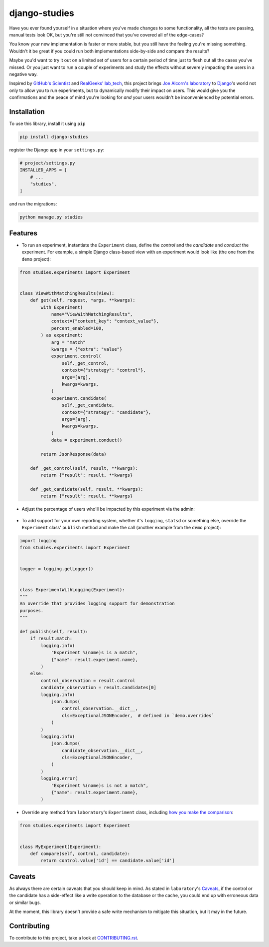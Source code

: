 django-studies
==============

.. image:: https://github.com/fitodic/django-studies/actions/workflows/ci.yml/badge.svg?event=push
    :target: https://github.com/fitodic/django-studies/actions
    :alt: Build status

.. image:: https://codecov.io/gh/fitodic/django-studies/branch/master/graph/badge.svg?token=S2WQ9OTR9O
    :target: https://codecov.io/gh/fitodic/django-studies
    :alt: Test coverage status

Have you ever found yourself in a situation where you've made changes to
some functionality, all the tests are passing, manual tests look OK, but
you're still not convinced that you've covered all of the edge-cases?

You know your new implementation is faster or more stable, but you still
have the feeling you're missing something. Wouldn't it be great if you 
could run both implementations side-by-side and compare the results?

Maybe you'd want to try it out on a limited set of users for a certain
period of time just to flesh out all the cases you've missed. Or you
just want to run a couple of experiments and study the effects without
severely impacting the users in a negative way.

Inspired by `GitHub's Scientist
<https://github.com/github/scientist>`_ and
`RealGeeks' lab_tech <https://github.com/RealGeeks/lab_tech>`_, this
project brings
`Joe Alcorn's laboratory <https://github.com/joealcorn/laboratory>`_ to
`Django <https://github.com/django/django>`_'s world not only to allow
you to run experiments, but to dynamically modify their impact on users.
This would give you the confirmations and the peace of mind you're 
looking for *and* your users wouldn't be inconvenienced by potential 
errors.

Installation
^^^^^^^^^^^^

To use this library, install it using ``pip``

.. code:: bash

    pip install django-studies

register the Django app in your ``settings.py``:

.. code:: python

    # project/settings.py
    INSTALLED_APPS = [
        # ...
        "studies",
    ]
    
and run the migrations:

.. code:: bash

    python manage.py studies

Features
^^^^^^^^

* To run an experiment, instantiate the ``Experiment`` class, define the `control` and the `candidate` and `conduct` the experiment. For example, a simple Django class-based view with an experiment would look like (the one from the ``demo`` project):


.. code:: python

    from studies.experiments import Experiment


    class ViewWithMatchingResults(View):
        def get(self, request, *args, **kwargs):
            with Experiment(
                name="ViewWithMatchingResults",
                context={"context_key": "context_value"},
                percent_enabled=100,
            ) as experiment:
                arg = "match"
                kwargs = {"extra": "value"}
                experiment.control(
                    self._get_control,
                    context={"strategy": "control"},
                    args=[arg],
                    kwargs=kwargs,
                )
                experiment.candidate(
                    self._get_candidate,
                    context={"strategy": "candidate"},
                    args=[arg],
                    kwargs=kwargs,
                )
                data = experiment.conduct()

            return JsonResponse(data)

        def _get_control(self, result, **kwargs):
            return {"result": result, **kwargs}

        def _get_candidate(self, result, **kwargs):
            return {"result": result, **kwargs}

* Adjust the percentage of users who'll be impacted by this experiment via the admin:

.. figure::  docs/images/admin.png
    :align:  center
    :alt:    The experiment's detail page in the admin

* To add support for your own reporting system, whether it's ``logging``, ``statsd`` or something else, override the ``Experiment`` class' ``publish`` method and make the call (another example from the ``demo`` project):


.. code:: python

    import logging
    from studies.experiments import Experiment


    logger = logging.getLogger()


    class ExperimentWithLogging(Experiment):
    """
    An override that provides logging support for demonstration
    purposes.
    """

    def publish(self, result):
        if result.match:
            logging.info(
                "Experiment %(name)s is a match",
                {"name": result.experiment.name},
            )
        else:
            control_observation = result.control
            candidate_observation = result.candidates[0]
            logging.info(
                json.dumps(
                    control_observation.__dict__,
                    cls=ExceptionalJSONEncoder,  # defined in `demo.overrides`
                )
            )
            logging.info(
                json.dumps(
                    candidate_observation.__dict__,
                    cls=ExceptionalJSONEncoder,
                )
            )
            logging.error(
                "Experiment %(name)s is not a match",
                {"name": result.experiment.name},
            )

* Override any method from ``laboratory``'s ``Experiment`` class, including `how you make the comparison <https://github.com/joealcorn/laboratory#controlling-comparison>`_:


.. code:: python

    from studies.experiments import Experiment


    class MyExperiment(Experiment):
        def compare(self, control, candidate):
            return control.value['id'] == candidate.value['id']


Caveats
^^^^^^^

As always there are certain caveats that you should keep in mind. As
stated in ``laboratory``'s
`Caveats <https://github.com/joealcorn/laboratory#caveats>`_, if the
control or the candidate has a side-effect like a write operation to the
database or the cache, you could end up with erroneous data or similar
bugs.

At the moment, this library doesn't provide a safe write mechanism to
mitigate this situation, but it may in the future.


Contributing
^^^^^^^^^^^^

To contribute to this project, take a look at `CONTRIBUTING.rst <./CONTRIBUTING.rst>`_.
